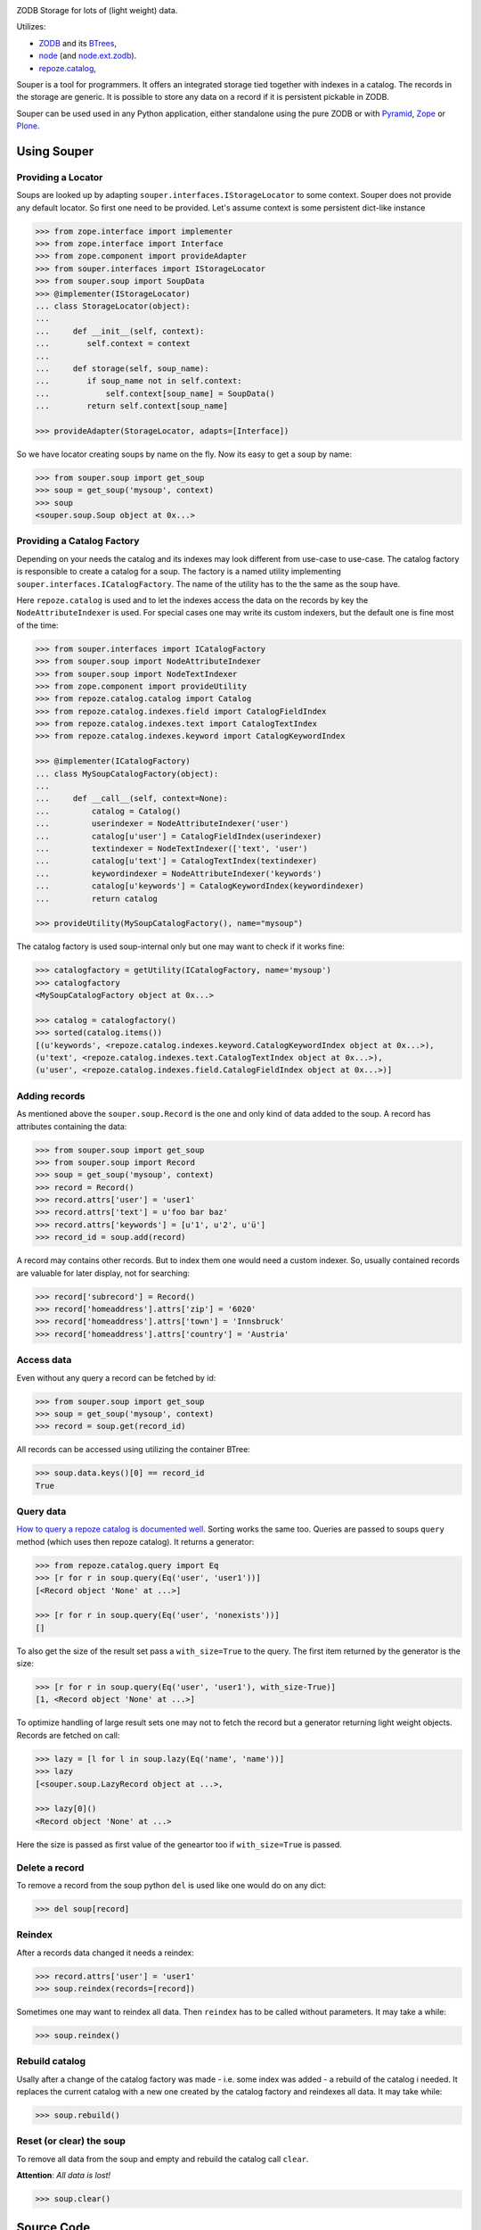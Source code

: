 
.. image:: https://travis-ci.org/bluedynamics/souper.svg?branch=master
    :target: https://travis-ci.org/bluedynamics/souper

ZODB Storage for lots of (light weight) data.

Utilizes:

- `ZODB <http://www.zodb.org/>`_ and its `BTrees <http://www.zodb.org/documentation/guide/modules.html#btrees-package>`_,
- `node <http://pypi.python.org/pypi/node>`_ (and `node.ext.zodb <http://pypi.python.org/pypi/node.ext.zodb>`_).
- `repoze.catalog <http://pypi.python.org/pypi/repoze.catalog>`_,

.. image:: https://raw.githubusercontent.com/bluedynamics/souper/master/docs/Souper-64.png

Souper is a tool for programmers. It offers an integrated storage tied together with indexes in a catalog.
The records in the storage are generic.
It is possible to store any data on a record if it is persistent pickable in ZODB.

Souper can be used used in any Python application, either standalone using the pure ZODB or with `Pyramid <http://docs.pylonsproject.org/en/latest/docs/pyramid.html>`_, `Zope <https://www.zope.org/>`_ or `Plone <http://plone.org>`_.


Using Souper
============


Providing a Locator
-------------------

Soups are looked up by adapting ``souper.interfaces.IStorageLocator`` to some context.
Souper does not provide any default locator.
So first one need to be provided. Let's assume context is some persistent dict-like instance

.. code-block:: pycon

    >>> from zope.interface import implementer
    >>> from zope.interface import Interface
    >>> from zope.component import provideAdapter
    >>> from souper.interfaces import IStorageLocator
    >>> from souper.soup import SoupData
    >>> @implementer(IStorageLocator)
    ... class StorageLocator(object):
    ...
    ...     def __init__(self, context):
    ...        self.context = context
    ...
    ...     def storage(self, soup_name):
    ...        if soup_name not in self.context:
    ...            self.context[soup_name] = SoupData()
    ...        return self.context[soup_name]

    >>> provideAdapter(StorageLocator, adapts=[Interface])

So we have locator creating soups by name on the fly. Now its easy to get a soup by name:

.. code-block:: pycon

    >>> from souper.soup import get_soup
    >>> soup = get_soup('mysoup', context)
    >>> soup
    <souper.soup.Soup object at 0x...>


Providing a Catalog Factory
---------------------------

Depending on your needs the catalog and its indexes may look different from use-case to use-case.
The catalog factory is responsible to create a catalog for a soup. The factory is a named utility implementing ``souper.interfaces.ICatalogFactory``.
The name of the utility has to the the same as the soup have.

Here ``repoze.catalog`` is used and to let the indexes access the data on the records by key the ``NodeAttributeIndexer`` is used.
For special cases one may write its custom indexers, but the default one is fine most of the time:

.. code-block:: pycon

    >>> from souper.interfaces import ICatalogFactory
    >>> from souper.soup import NodeAttributeIndexer
    >>> from souper.soup import NodeTextIndexer
    >>> from zope.component import provideUtility
    >>> from repoze.catalog.catalog import Catalog
    >>> from repoze.catalog.indexes.field import CatalogFieldIndex
    >>> from repoze.catalog.indexes.text import CatalogTextIndex
    >>> from repoze.catalog.indexes.keyword import CatalogKeywordIndex

    >>> @implementer(ICatalogFactory)
    ... class MySoupCatalogFactory(object):
    ...
    ...     def __call__(self, context=None):
    ...         catalog = Catalog()
    ...         userindexer = NodeAttributeIndexer('user')
    ...         catalog[u'user'] = CatalogFieldIndex(userindexer)
    ...         textindexer = NodeTextIndexer(['text', 'user')
    ...         catalog[u'text'] = CatalogTextIndex(textindexer)
    ...         keywordindexer = NodeAttributeIndexer('keywords')
    ...         catalog[u'keywords'] = CatalogKeywordIndex(keywordindexer)
    ...         return catalog

    >>> provideUtility(MySoupCatalogFactory(), name="mysoup")

The catalog factory is used soup-internal only but one may want to check if it works fine:

.. code-block:: pycon

    >>> catalogfactory = getUtility(ICatalogFactory, name='mysoup')
    >>> catalogfactory
    <MySoupCatalogFactory object at 0x...>

    >>> catalog = catalogfactory()
    >>> sorted(catalog.items())
    [(u'keywords', <repoze.catalog.indexes.keyword.CatalogKeywordIndex object at 0x...>),
    (u'text', <repoze.catalog.indexes.text.CatalogTextIndex object at 0x...>),
    (u'user', <repoze.catalog.indexes.field.CatalogFieldIndex object at 0x...>)]


Adding records
--------------

As mentioned above the ``souper.soup.Record`` is the one and only kind of data added to the soup.
A record has attributes containing the data:

.. code-block:: pycon

    >>> from souper.soup import get_soup
    >>> from souper.soup import Record
    >>> soup = get_soup('mysoup', context)
    >>> record = Record()
    >>> record.attrs['user'] = 'user1'
    >>> record.attrs['text'] = u'foo bar baz'
    >>> record.attrs['keywords'] = [u'1', u'2', u'ü']
    >>> record_id = soup.add(record)

A record may contains other records. But to index them one would need a custom indexer.
So, usually contained records are valuable for later display, not for searching:

.. code-block:: pycon

    >>> record['subrecord'] = Record()
    >>> record['homeaddress'].attrs['zip'] = '6020'
    >>> record['homeaddress'].attrs['town'] = 'Innsbruck'
    >>> record['homeaddress'].attrs['country'] = 'Austria'


Access data
-----------

Even without any query a record can be fetched by id:

.. code-block:: pycon

    >>> from souper.soup import get_soup
    >>> soup = get_soup('mysoup', context)
    >>> record = soup.get(record_id)

All records can be accessed using utilizing the container BTree:

.. code-block:: pycon

    >>> soup.data.keys()[0] == record_id
    True


Query data
----------

`How to query a repoze catalog is documented well. <http://docs.repoze.org/catalog/usage.html#searching>`_
Sorting works the same too.
Queries are passed to soups ``query`` method (which uses then repoze catalog).
It returns a generator:

.. code-block:: pycon

    >>> from repoze.catalog.query import Eq
    >>> [r for r in soup.query(Eq('user', 'user1'))]
    [<Record object 'None' at ...>]

    >>> [r for r in soup.query(Eq('user', 'nonexists'))]
    []

To also get the size of the result set pass a ``with_size=True`` to the query.
The first item returned by the generator is the size:

.. code-block:: pycon

    >>> [r for r in soup.query(Eq('user', 'user1'), with_size-True)]
    [1, <Record object 'None' at ...>]


To optimize handling of large result sets one may not to fetch the record but a generator returning light weight objects. Records are fetched on call:

.. code-block:: pycon

    >>> lazy = [l for l in soup.lazy(Eq('name', 'name'))]
    >>> lazy
    [<souper.soup.LazyRecord object at ...>,

    >>> lazy[0]()
    <Record object 'None' at ...>

Here the size is passed as first value of the geneartor too if ``with_size=True`` is passed.


Delete a record
---------------

To remove a record from the soup python ``del`` is used like one would do on
any dict:

.. code-block:: pycon

    >>> del soup[record]


Reindex
-------

After a records data changed it needs a reindex:

.. code-block:: pycon

    >>> record.attrs['user'] = 'user1'
    >>> soup.reindex(records=[record])

Sometimes one may want to reindex all data. Then ``reindex`` has to be called without parameters.
It may take a while:

.. code-block:: pycon

    >>> soup.reindex()


Rebuild catalog
---------------

Usally after a change of the catalog factory was made - i.e. some index was added - a rebuild of the catalog i needed.
It replaces the current catalog with a new one created by the catalog factory and reindexes all data.
It may take while:

.. code-block:: pycon

    >>> soup.rebuild()


Reset (or clear) the soup
-------------------------

To remove all data from the soup and empty and rebuild the catalog call ``clear``.

**Attention**: *All data is lost!*

.. code-block:: pycon

    >>> soup.clear()


Source Code
===========

The sources are in a GIT DVCS with its main branches at `github <http://github.com/bluedynamics/souper>`_.

We'd be happy to see many forks and pull-requests to make souper even better.


Contributors
============

- Robert Niederreiter <rnix [at] squarewave [dot] at>

- Jens W. Klein <jk [at] kleinundpartner [dot] at>
